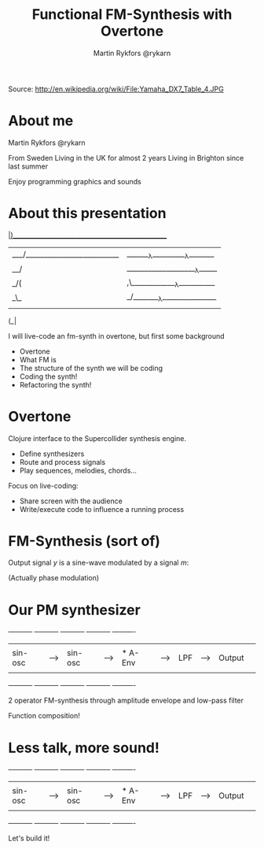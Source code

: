 #+Title: Functional FM-Synthesis with Overtone
#+Author: Martin Rykfors  @rykarn
#+EPRESENT_FRAME_LEVEL: 1

[[file:dx7.png]]
Source: http://en.wikipedia.org/wiki/File:Yamaha_DX7_Table_4.JPG


* About me


Martin Rykfors
@rykarn

From Sweden
Living in the UK for almost 2 years
Living in Brighton since last summer

Enjoy programming graphics and sounds

* About this presentation
  

 ___|)____________________________________________________
|___/__________________________|_______λ__________λ_______|
|__/|____________________λ_____|__________________________|
|_/(|,\_____________λ__________|____________λ_____________|
|_\_|_/________λ_______________|__________________________|
    |  
  (_|     
  
I will live-code an fm-synth in overtone, but first some background

- Overtone
- What FM is
- The structure of the synth we will be coding
- Coding the synth!
- Refactoring the synth!

* Overtone

Clojure interface to the Supercollider synthesis engine.

- Define synthesizers
- Route and process signals
- Play sequences, melodies, chords...

Focus on live-coding:
- Share screen with the audience
- Write/execute code to influence a running process

* FM-Synthesis (sort of)
  
Output signal /y/ is a sine-wave modulated by a signal /m/:

\begin{equation*}
    y(t) = \sin (2\pi f t + m(t))
\end{equation*}

(Actually phase modulation)

* Our PM synthesizer

  -----------    -----------    -----------    -----------    ----------
  |         |    |         |    |         |    |         |    |        | 
  | sin-osc |--->| sin-osc |--->| * A-Env |--->|   LPF   |--->| Output |
  |         |    |         |    |         |    |         |    |        |      
  -----------    -----------    -----------    -----------    ----------      

2 operator FM-synthesis through amplitude envelope and low-pass filter
  
Function composition!

* Less talk, more sound!

  -----------    -----------    -----------    -----------    ----------
  |         |    |         |    |         |    |         |    |        | 
  | sin-osc |--->| sin-osc |--->| * A-Env |--->|   LPF   |--->| Output |
  |         |    |         |    |         |    |         |    |        |      
  -----------    -----------    -----------    -----------    ----------      
  
Let's build it!
